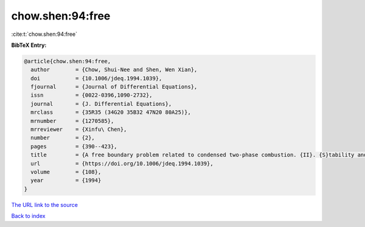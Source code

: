 chow.shen:94:free
=================

:cite:t:`chow.shen:94:free`

**BibTeX Entry:**

.. code-block:: bibtex

   @article{chow.shen:94:free,
     author        = {Chow, Shui-Nee and Shen, Wen Xian},
     doi           = {10.1006/jdeq.1994.1039},
     fjournal      = {Journal of Differential Equations},
     issn          = {0022-0396,1090-2732},
     journal       = {J. Differential Equations},
     mrclass       = {35R35 (34G20 35B32 47N20 80A25)},
     mrnumber      = {1270585},
     mrreviewer    = {Xinfu\ Chen},
     number        = {2},
     pages         = {390--423},
     title         = {A free boundary problem related to condensed two-phase combustion. {II}. {S}tability and bifurcation},
     url           = {https://doi.org/10.1006/jdeq.1994.1039},
     volume        = {108},
     year          = {1994}
   }

`The URL link to the source <https://doi.org/10.1006/jdeq.1994.1039>`__


`Back to index <../By-Cite-Keys.html>`__
